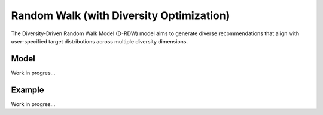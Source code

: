 Random Walk (with Diversity Optimization)
=========================================

The Diversity-Driven Random Walk Model (D-RDW) model aims to generate diverse recommendations that align with user-specified target distributions across multiple diversity dimensions.

Model
-----

Work in progres...

Example
-------

Work in progres...
